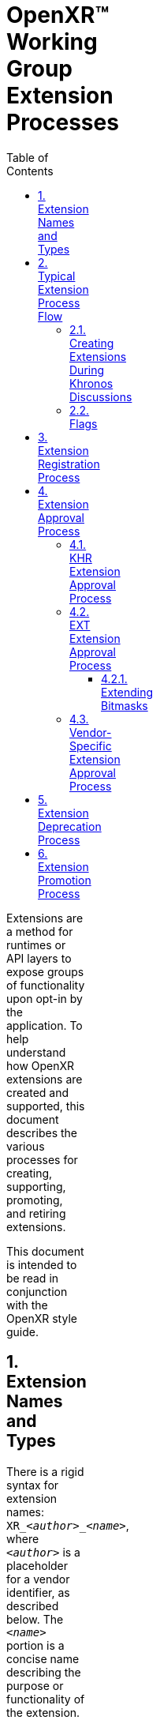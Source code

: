 // Copyright (c) 2014-2021, The Khronos Group Inc.
//
// SPDX-License-Identifier: CC-BY-4.0

= OpenXR™ Working Group Extension Processes
:data-uri:
:icons: font
:toc2:
:toclevels: 3
:max-width: 100
:numbered:
:doctype: book
:imagewidth: 800
:fullimagewidth: width="800"

Extensions are a method for runtimes or API layers to expose groups of
functionality upon opt-in by the application.
To help understand how OpenXR extensions are created and supported, this
document describes the various processes for creating, supporting,
promoting, and retiring extensions.

This document is intended to be read in conjunction with the OpenXR style
guide.

== Extension Names and Types

There is a rigid syntax for extension names: `XR_<__author__>_<__name__>`,
where `<__author__>` is a placeholder for a vendor identifier, as described
below.
The `<__name__>` portion is a concise name describing the purpose or
functionality of the extension.
The underscore (`_`) character is used as a delimiter between words.
Every character of the *name* must: be in lower case.

OpenXR extensions fall into three categories:

* Khronos Extensions : Containing `KHR` in their name as the vendor.
** Working group products, subject to ratification and under the IP
   framework, and thus requiring conformance tests.
** The working group may choose to release an extension, developed within
   the Khronos OpenXR IP Zone, as "provisional" to seek feedback.
   Such an extension may be published with a different extension author
   (e.g. `KHX`) to clearly indicate the provisional status.
* Vendor-specific Extensions : Contains some vendor name as an author prefix
** Not a working group product, not ratified, and not subject to the IP
   framework.
** Developed outside of the working group: may be by Khronos member
   companies or non-members.
** Vendor names must be registered author IDs and comply with the rules in
   the style guide.
** Examples could include:
*** ARM - `XR_ARM_...`
*** Google - `XR_GOOGLE_...`
*** Oculus - `XR_OCULUS_...`
** In general, vendor extensions have no explicit compatibility guidelines,
   guarantees, or availability.
   However, at their option, a vendor (or group of vendors, see below) may
   identify experimental extensions with an author ID ending in X. It is the
   discretion of that vendor what this implies, but typically indicates a
   temporary or in-development extension, and may imply removal from future
   implementations or a requirement to activate a "developer" setting or
   similar.
   A revision of an experimental extension has no requirements regarding
   compatibility with its earlier revisions.
* Multi-vendor Extensions : Identified by the `EXT` vendor in their name
** These are vendor extensions that have contributions and agreement from
   multiple vendors.
** Just as with single-vendor extension: not a working group product, not
   ratified, and not subject to the IP framework.
** Developed outside of the working group: may be by Khronos member
   companies or non-members.
** If a multi-vendor extension is proposed as provisional, experimental, or
   preview, its author/vendor identification is `EXTX`.
** **Note:** Working group approval is required before publication for
   naming review because `EXT` is a shared namespace.

[NOTE]
.Note
====
All vendor IDs are clearly identified in the OpenXR registry (xr.xml)
====


== Typical Extension Process Flow

The typical extension process can be best described in the following way:

One company thinks of a new feature and creates their own vendor-specific
extension.
At some point, if they desire, the company reveals the extension to members
of the OpenXR Working Group (WG).

If multiple companies agree on the design, they can choose to create an
`EXT` extension that will be supported by multiple companies.
When creating the `EXT` extension, separate discussions must: occur outside
of the Khronos IP-Zone.

If a majority of companies within the working group desire to cooperate on
making the functionality more consistent across the OpenXR API, they can
discuss creating a new version of the extension as a Khronos extension with
the `KHR` prefix.

**Important:** Extensions must: not be drafted with a KHR name other than
during Working Group business intended to develop an extension for
ratification.
When in doubt, draft extensions with a vendor-specific name.

[NOTE]
.Note
====
The originating company could still release their original vendor-specific
extension (prior to taking design contributions from the WG) if they desire
to get it out in a timely manner.
If everyone likes the direction, they can create a KHR extension.
====

Sometimes, multiple companies may come up with differing ideas of how to
implement a given feature.
Often, this will result in multiple vendor-specific extensions.
It is preferable to cooperate and create either `EXT` or `KHR` extensions
whenever possible since developers prefer to use common extensions.

It is also possible that the OpenXR working group could create a new
extension without any precedence.
When this occurs, the extension is released directly as a `KHR` extension.

At the working group's discretion, an extension may be released in a
"provisional" state.
For experimental/provisional extensions developed within the Khronos IP
Framework (intended to become a `KHR` extension), the associated notice
period and ratification is still required.
A provisional extension is encouraged to use a modified author prefix, such
as `KHX`, to indicate the experimental and temporary status.

A graphical view of the extension discussion flow can be seen in the
following picture:

image::../images/extension_discussion_flow.png["Extension Discussion Flow",width=1024]


=== Creating Extensions During Khronos Discussions

As shown in the above image, Khronos extensions belong in the Khronos IP
zone and all other extension types exist outside of the Khronos IP zone.
Khronos extensions, therefore, may be freely discussed and designed at any
time within Khronos.
However, because all other extensions are outside of the Khronos IP zone,
detailed design discussions within Khronos of these extensions should: occur
outside of Khronos email lists and/or meeting times.
If a non-KHR extension's design is discussed during any of these, the
discussion must: be clearly segregated and preceded by an indication that
the following discussion is on an extension that will not be part of Khronos
IP.
There is a "Vendor Extension" label on Khronos GitLab to distinguish issues
and merge requests regarding such discussions outside the IP zone.
It is preferable to avoid talking about those types of extensions within
Khronos whenever possible.


=== Flags

Extensions sometimes need to define new flag bits.
Only KHR extensions and core specification revisions may allocate new flag
bits from existing KHR or core flags fields.
Vendor or EXT extensions should define new flags fields in extension structs
in their namespace from which they are free to assign flag bits.


== Extension Registration Process

Each extension has a unique number used to identify it within the OpenXR
API.
Since there can be multiple authors working on OpenXR extensions
simultaneously, the extension author must: first register the extension with
the OpenXR Working Group.
When registering an extension, the author only provides a minimal amount of
information about their extension to help avoid future spec conflicts.

In an effort to build a more flexible platform, OpenXR allows non-Khronos
developers to extend and modify the API via vendor extensions in the same
manner as Khronos members.
However, extensions must still be registered with Khronos.

Extension authors/vendors should register an author ID with Khronos through
submitting a merge request to the <<openxr-docs,KhronosGroup/OpenXR-Docs>>
project on GitHub.
The author ID must be used for any extensions that author registers.
The same mechanism will be used to request registration of extensions or API
layers with Khronos, as described below.

To reserve an author ID, propose a merge request against `xr.xml`.
The merge must add a `<tag>` XML tag and fill in the `name`, `author` and
`contact` attributes with the requested author ID, the author's formal name
(e.g. company or project name), and contact email address, respectively.
The author ID will only be reserved once this merge request is accepted.
There are requirements on the author ID that must be satisfied, which will
be checked by the specification editor prior to accepting a pull request.
Khronos may decline to register author IDs that are not requested in good
faith.
See the style guide for more details.

[NOTE]
.Note
====
Merge requests on OpenXR-Docs are not accepted directly into `master` and
published immediately.
Instead, they are accepted into a staging branch which will be merged and
published in conjunction with the next OpenXR patch release.
====


Once an author ID is registered, the rough process for registering an
extension can be split into several steps to accommodate extension number
assignment prior to extension publication:

1. Acquire an extension number.
   * This is done by proposing a merge request against `xr.xml` on the
     `OpenXR-Docs` repository.
   * The merge should add a new `<extension>` tag at the end of the file
     with attributes specifying the proposed extension `name`, the next
     unused sequential extension `number`, the `author` and `contact`
     information (if different than that already specified for the author ID
     used in the extension name), and finally, specifying
     `supported="disabled"`.
     The extension number will be reserved only once this merge request is
     accepted.
     See the <<mr-reserve-extension-number,example>> below.
   * The extension number will be reserved only once this merge request is
     accepted.
   * To accommodate internal development of the specification, the spec
     editor may modify number in the extension reservation when merging it.
     A registration is not official until merged, and the number is not
     guaranteed to be fixed until the registration is released with a patch
     release to the `master` branch.
2. Develop and test the extension using the registered extension number.
3. Create a second merge request with the completed extension using the
   previously registered extension number, and submit it to the
   `OpenXR-Docs` repository, or the internal Khronos GitLab project at the
   choice of the submitter if they are a member of Khronos.
   * This should include:
   ** The added extension specification source file.
      (Note that in OpenXR, extensions generally do **not** change the prose
      body of the core specification, outside of automatically generated
      content.)
   ** API spec additions to the OpenXR registry file (xr.xml).
   ** Additionally, if any test or example source in the unified internal
     repo tree is affected by the change, those changes may be submitted at
     the same time.
     Otherwise, if submitting to the public GitHub repos, submit SDK, etc.
     changes after publication of the extension in a release, which will
     propagate the `xr.xml` changes to the other repositories.


== Extension Approval Process

The extension approval process starts when a completed extension's merge
request has been properly submitted.
The approval process is important since no extension can be merged into the
OpenXR API Specification until it has been approved by the appropriate
members/companies.
The extension approval process does vary based upon what type of extension
is being submitted, and the differences are pointed out in the following
sections.

Note that all extensions are subject to style and formatting
changes/approval, to ensure a consistent and clear specification document.

=== KHR Extension Approval Process

`KHR` extensions are a special case in the extension approval process
because they must be approved by a majority of the Working Group members.
A `KHR` extension must be developed in full view and with the participation
of the Khronos OpenXR Working Group (WG).
The development of the extension may: occur initially through the use of one
or more OpenXR mailing lists, but must: eventually be discussed during
either a Technical Sub-Group (TSG) conference call, the main Working Group
conference call, or at a Khronos Face-to-Face.
This required visibility is to provide sufficient time for members to
provide their own input as well as evaluate any potential Intellectual
Property (IP) concerns prior to an approval vote.


Typically, one member of the OpenXR WG, or one of the OpenXR TSGs, will
volunteer to *champion* the extension.
The champion is required to document the extension and all concerns as well
as create the final Merge Request to integrate the extension into the
appropriate branch.
Often, the appropriate branch will be the master branch, but this may vary.
This champion should work with all companies interested and address their
concerns about the extension when creating the final merge request.

After the appropriate members feel that the extension has progressed enough,
the champion must: submit the merge request to the Working Group for
approval.
The merge request must: conform to the requirements identified in the
sections above regarding all extension related including the specification
section formatting and contents of the registry (`xr.xml`).

Once the Working group approves of the merge request and the extension, it
must: be submitted to the appropriate group within Khronos for final review
and approval before it can be made available to the public.

Extensions developed within the IP framework (`KHR` and any provisional
designations) must: be developed on the internal Khronos GitLab, and only
merged for publication following complete approval and ratification.

An associated, suitable conformance test is required for full application of
the Khronos IP Framework.
If such a test is not available at the release of the extension, plans
should be made to produce one within a reasonable time frame after release.


=== EXT Extension Approval Process

The process for accepting `EXT` (or `EXTX`) extensions is different than
that of accepting `KHR` (or `KHX`) extensions.

Unlike the `KHR` extension approval process:

1. Only two or more companies need to be involved, and only one of them
   needs to be in the Working Group.
2. The IP is not considered to be Khronos IP, and so discussions during any
   Working Group or Technical Sub-Group time must: be preceded by the
   appropriate disclaimers.
3. Only the companies participating in the development of the `EXT`
   extension need to approve of it prior to creating a merge request.
   * This approval may be determined in whatever method the participating
     companies feel is appropriate.
4. The champion still must create the merge request against the appropriate
   branch.
   * In this case, only the participating companies are responsible for
     approving the merge request before review by the appropriate OpenXR
     Specification editor.
5. To indicate that the `EXT` extension has been approved by the appropriate
   members, the champion, or someone they designate, will submit the merge
   request to the Working Group for approval and indicate that it has been
   approved by all relevant members.
6. The Specification editor must: review the merge request and ensure that:
   * CI does not fail for any reason due to the changes within the merge
     request.
   * There are no pending conflicts.
   * There are no additions to core or KHR bitmasks or other limited-space
     entities (see <<bitmasks>>).
   * The reviewer may: also perform a check of the correctness and style of
     the specification and registry (`xr.xml`) changes.
7. Because `EXT` extensions share a namespace, the usage/assignment of names
   within the extension must: be reviewed and approved by the working group
   prior to merge.
8. Once the editor is satisfied with their simple review, and the working
   group has approved the name usage, they (or someone approved by them to
   perform a merge) merge the merge request into the appropriate branch
   within a reasonable amount of time.
   (This may be a release-specific branch in the internal repo, or a staging
   branch in the public repo.) As mentioned earlier, changes to the
   specification are only considered published once a release contains it
   and it has been merged to the `master` branch of the public OpenXR-Docs
   repository.

[[bitmasks]]
==== Extending Bitmasks

Vendor and multi-vendor extensions must: not add new bits directly to a core
or KHR bit mask, due to the limited number of bits available to express
functionality.
Only KHR extensions may extend core and KHR bitmasks, and vendors should not
extend each others' extensions' bitmasks but rather collaborate on a
replacement multi-vendor extension to satisfy those requirements.
If the functionality desired is not suitable for a KHR extension, a chained
struct should be used to contain a new bitmask field, instead of adding a
value to the existing one.
Similarly, vendor and multi-vendor `EXT` extensions must: not add to any
other similarly-limited spaces in the spec.
The `XR_SWAPCHAIN_USAGE_INPUT_ATTACHMENT_BIT_MND` bit was added before this
policy was established, and is left as a historical artifact.
See also
https://www.khronos.org/registry/OpenXR/specs/1.0/styleguide.html#extensions-reserving-bitmask-values[the
Style Guide discussion of this].

Regular enums are not subject to this restriction, as a dedicated range in
each enum is assigned to each extension based on extension number.

=== Vendor-Specific Extension Approval Process

Similar to an `EXT` extension, vendor-specific extensions should: not use
OpenXR WG or TSG time and may: be done entirely within the domain of the
company creating the extension.

For vendor-specific extensions, the main process is:

1. The company creating the extension identifies a champion to write up the
   extension merge request.
2. The company determines when they are ready to submit the merge request to
   the OpenXR Specification editor submitting an merge request with
   completed extension's changes.
3. The Specification editor must: review the merge request and ensure that:
   * CI does not fail for any reason due to the changes within the merge
     request.
   * There are no pending conflicts.
   * There are no additions to core or KHR bitmasks or other limited-space
     entities (see <<bitmasks>>).
   * The reviewer may: also perform a check of the correctness and style of
     the specification and registry (`xr.xml`) changes.
4. Once the editor is satisfied with their simple review, they (or someone
   approved by them to perform a merge) merge the merge request into the
   appropriate branch within a reasonable amount of time.
   See above for more information on publication details and timelines.

[NOTE]
.Note
====
If an extension is not intended solely for private use on a company's
particular hardware, runtime or environment, it is recommended that they
disclose the extension to the WG.
This may occur during the step of merge request creation, but may occur at
any point the vendor desires.

This suggestion is based on the fact that other companies may be willing to
collaborate on the design of an `EXT` for common behavior.
`EXT` extensions are preferable for application developers since they are
guaranteed to work across more than one vendor.

However, sometimes a vendor may desire speed over collaboration and should:
not feel pressured into always using the `EXT` path for extensions.
====


== Extension Deprecation Process

Extensions can be deprecated for several reasons:

1. The extension is no longer useful or supported.
2. The extension has been replaced by another extension.
3. The extension functionality has been merged into the core OpenXR API

In the case of either 1 or 2, what could happen is that Runtime vendors will
simply stop exporting support for a deprecated extension at some point in
the future.
This is okay since extensions are optional.
It is recommended that a transition period occur with some kind of warning
indicating that the extension is going away since applications could be
written that depend on it.

However, because released applications could depend on an extension, it is
preferable to support that extension at least until a new version of the
OpenXR API is released.
For example, if an extension is deprecated and it is written as part of
OpenXR 1.0, it is recommended that Runtimes remove support for that
extension no sooner than the release of OpenXR 1.1.

Deprecated extensions will continue to be listed in the OpenXR API, with
some indication that they have been deprecated, until at least the next
Major version bump of the OpenXR API.
This is also the case for extension features that have been merged into the
OpenXR core API (3 above).
In fact, it is recommended that on a major API version increase, that we
re-evaluate all available extensions and determine if they should be removed
from the API.

== Extension Promotion Process

Vendor extensions, if they receive interest and design contributions from
multiple companies following their publication, may be proposed for
promotion to an `EXT` multi-vendor extension.
Similarly, extensions (vendor or multi-vendor) may also be proposed for
promotion to `KHR`.

Any promotion activity should be preceded by design reviews and revision.
Promotions are registered and logically treated as new extensions, and thus
the same review and criteria apply.

Some promotions create new names for values or entry points that should
behave equivalently.
The `xr.xml` registry can express this equivalence in a way that generates
equal values in header files, etc.
This functionality should be used where applicable in promotion processes.

[NOTE]
.Note
====
The Working Group is urged to move carefully and use discretion when
promoting an extension to `KHR` that contains design contributions from
non-member companies.
Such companies have not provided their contributions under the same Khronos
IP Framework and associated licenses that Khronos members do, and thus might
pose a legal/IP risk.
When possible, outside contributors should be encouraged to join Khronos to
ensure equitable licensing, IP, and disclosure terms.
====
